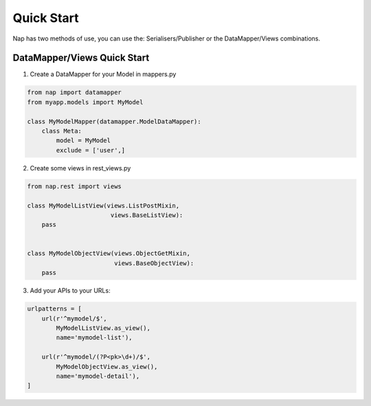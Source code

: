 Quick Start
===========

Nap has two methods of use, you can use the: Serialisers/Publisher or the
DataMapper/Views combinations.

DataMapper/Views Quick Start
----------------------------

1. Create a DataMapper for your Model in mappers.py

.. code-block:: python

    from nap import datamapper
    from myapp.models import MyModel

    class MyModelMapper(datamapper.ModelDataMapper):
        class Meta:
            model = MyModel
            exclude = ['user',]

2. Create some views in rest_views.py

.. code-block:: python

    from nap.rest import views

    class MyModelListView(views.ListPostMixin,
                           views.BaseListView):
        pass


    class MyModelObjectView(views.ObjectGetMixin,
                            views.BaseObjectView):
        pass

3. Add your APIs to your URLs:

.. code-block:: python

    urlpatterns = [
        url(r'^mymodel/$',
            MyModelListView.as_view(),
            name='mymodel-list'),

        url(r'^mymodel/(?P<pk>\d+)/$',
            MyModelObjectView.as_view(),
            name='mymodel-detail'),
    ]
